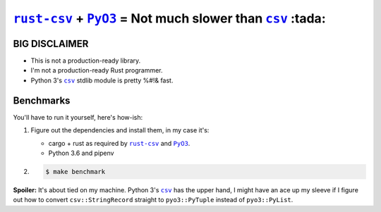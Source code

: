 .. |rust-csv| replace:: ``rust-csv``
.. _rust-csv: https://github.com/BurntSushi/rust-csv

.. |pyo3| replace:: ``PyO3``
.. _pyo3: https://github.com/PyO3/pyo3

.. |csv| replace:: ``csv``
.. _csv: https://docs.python.org/3/library/csv.html

.. |travis-badge| image:: https://travis-ci.com/joar/rust-csv-py.svg?branch=master
.. _travis-badge: https://travis-ci.com/joar/rust-csv-py

################################################################################
|rust-csv|_ + |PyO3|_ = Not much slower than |csv|_ :tada:
################################################################################

|travis-badge|_

BIG DISCLAIMER
================================================================================

-   This is not a production-ready library.
-   I'm not a production-ready Rust programmer.
-   Python 3's |csv|_ stdlib module is pretty %#!& fast.

Benchmarks
================================================================================

You'll have to run it yourself, here's how-ish:

1.  Figure out the dependencies and install them, in my case it's:

    -   cargo + rust as required by |rust-csv|_ and |pyo3|_.
    -   Python 3.6 and pipenv

2.

    .. code-block:: console

        $ make benchmark
        
**Spoiler:** It's about tied on my machine. Python 3's |csv|_ has the upper 
hand, I might have an ace up my sleeve if I figure out how to convert
``csv::StringRecord`` straight to ``pyo3::PyTuple`` instead of ``pyo3::PyList``.
